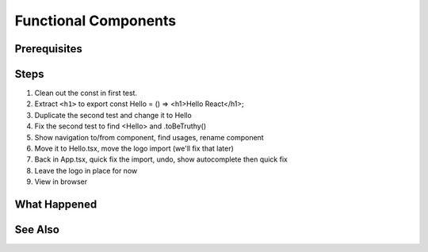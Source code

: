 .. tutorialstep::
    published: 2018-02-26 12:00
    duration: 5m04s
    excerpt: React builds UIs as a tree of components. See how to make stateless functional component correctly with TypeScript.
    is_pro: True
    references:
        author:
            - pauleveritt
        technology:
            - react

=====================
Functional Components
=====================

Prerequisites
=============

Steps
=====

#. Clean out the const in first test.

#. Extract ``<h1>`` to export const Hello = () => <h1>Hello React</h1>;

#. Duplicate the second test and change it to Hello

#. Fix the second test to find <Hello> and .toBeTruthy()

#. Show navigation to/from component, find usages, rename component

#. Move it to Hello.tsx, move the logo import (we'll fix that later)

#. Back in App.tsx, quick fix the import, undo, show autocomplete then
   quick fix

#. Leave the logo in place for now

#. View in browser

What Happened
=============

See Also
========

